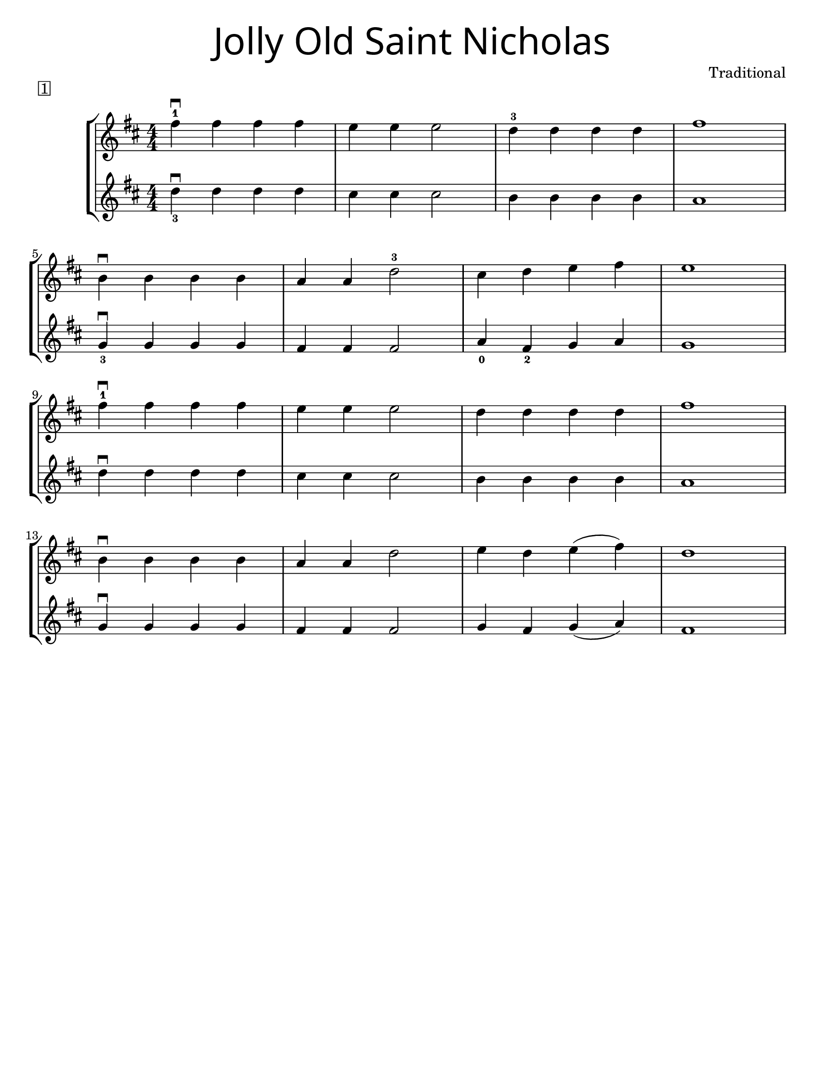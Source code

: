 \version "2.19.47"
\language "english"
#(set-default-paper-size "letter")


first = \relative a' {
  \set Score.markFormatter = #format-mark-box-barnumbers
  \time 4/4
  \numericTimeSignature
  \key d \major

  fs'4-1\downbow fs fs fs |
  e e e2 |
  d4-3 d d d |
  fs1 |
  \break

  b,4\downbow b b b |
  a4 a d2-3 |
  cs4 d e4 fs |
  e1 |
  \break

  fs4-1\downbow fs fs fs |
  e e e2 |
  d4 d d d |
  fs1 |
  \break

  b,4\downbow b b b |
  a a d2 |
  e4 d e(fs) |
  d1
}

second = \relative a' {
  \time 4/4
  \numericTimeSignature
  \key d \major

d4_3\downbow d d d |
cs cs cs2 |
b4 b b b |
a1
\break

g4_3\downbow g g g |
fs fs fs2 |
a4_0 fs_2 g4 a |
g1
\break

d'4\downbow d d d |
cs4 cs cs2
b4 b b b |
a1
\break

g4\downbow g g g
fs fs fs2 |
g4 fs g(a) |
fs1
\break
}

\bookpart {
  \header {
    title = \markup {
      \override #'(font-name . "SantasSleighFull")
      \override #'(font-size . 8)
      { "Jolly Old Saint Nicholas" }
    }
    piece = \markup \box { 1 }
    instrument = ""
    tagline = ""
    composer = "Traditional"
  }

  \score {
    \new StaffGroup <<
      \new Staff {
        \first
      }
      \new Staff {
        \second
      }
    >>
  }
}

\bookpart {
  \header {
    title = \markup {
      \override #'(font-name . "SantasSleighFull")
      \override #'(font-size . 8)
      { "Joy To The World" }
    }
    piece = \markup \box { 1 }
    instrument = ""
    tagline = ""
    composer = "Traditional"
  }
  \score {
    \new Staff \with {
      \magnifyStaff #4/3
    } {
      \first
    }
  }
}
